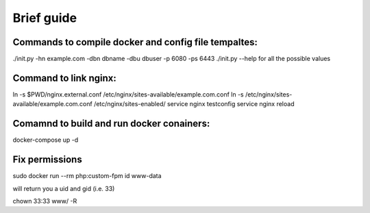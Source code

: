 Brief guide
===========

Commands to compile docker and config file tempaltes:
-----------------------------------------------------

./init.py -hn example.com -dbn dbname -dbu dbuser -p 6080 -ps 6443
./init.py --help for all the possible values

Command to link nginx:
----------------------

ln -s $PWD/nginx.external.conf /etc/nginx/sites-available/example.com.conf
ln -s /etc/nginx/sites-available/example.com.conf /etc/nginx/sites-enabled/
service nginx testconfig
service nginx reload

Comamnd to build and run docker conainers:
------------------------------------------

docker-compose up -d

Fix permissions
---------------

sudo docker run --rm php:custom-fpm id www-data

will return you a uid and gid (i.e. 33)

chown 33:33 www/ -R
